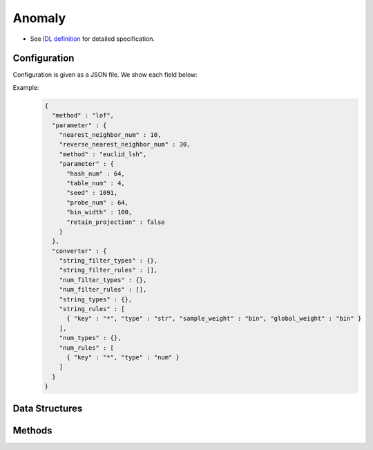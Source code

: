Anomaly
-------

* See `IDL definition <https://github.com/jubatus/jubatus/blob/master/jubatus/server/server/anomaly.idl>`_ for detailed specification.


Configuration
~~~~~~~~~~~~~

Configuration is given as a JSON file.
We show each field below:

.. describe:: method

   Specify algorithm for anomaly detection.
   You can use these algorithms.

   .. table::

      ==================== ===================================
      Value                Method
      ==================== ===================================
      ``"lof"``            Use Local Outlier Factor based on recommender. [Breunig2000]_
      ``"light_lof"``      Use a variant of LOF based on nearest neighbor.
      ==================== ===================================

.. describe:: parameter

   Specify parameters for the algorithm.
   Its format differs for each ``method``.

   common
     :unlearner:
        Specify unlearner strategy.
        If you don't use unlearner, you should omit this parameter.
        You can specify ``unlearner`` strategy described in :doc:`api_unlearner`.
        Data will be deleted by the ID based on strategy specified here.

     :unlearner_parameter:
        Specify unlearner parameter.
        You can specify ``unlearner_parameter`` :doc:`api_unlearner`.
        You cannot omit this parameter when you specify ``unlearner``.
        Data in excess of this number will be deleted automatically.

     note: ``unlearner`` and ``unlearner_parameter`` **can be omitted** .

   lof
     :nearest_neighbor_num:
        Number of neighbors
        The bigger it is, the less false-positives are found, but the more false-negatives are found.
        (Integer)

        * Range: 2 <= ``nearest_neighbor_num``

     :reverse_nearest_neighbor_num:
        Number of reverse neighbors to update, when annomaly measure values are update.
        The bigger it is,  the more accurately measures are updated, but the longer update-time is required.
        (Integer)

        * Range: ``nearest_neighbor_num`` <= ``reverse_nearest_neighbor_num``

     :ignore_kth_same_point:
        Avoid scores to go ``inf`` by limiting the number of duplicate records to ``nearest_neighbor_num - 1``.
        This parameter is optional and is ``false`` (disabled) by default.
        (Boolean)

     :method:
        Algorithm name of recommender for nearest neighbor search.
        Refer ``method`` in :doc:`api_recommender`.

     :parameter:
        Parameters of the recommender for nearest neighbor search.
        Refer ``parameter`` in :doc:`api_recommender`.

   light_lof
     :nearest_neighbor_num:
        Number of neighbors
        The bigger it is, the less false-positives are found, but the more false-negatives are found.
        (Integer)

        * Range: 2 <= ``nearest_neighbor_num``

     :reverse_nearest_neighbor_num:
        Number of reverse neighbors to update, when annomaly measure values are update.
        The bigger it is,  the more accurately measures are updated, but the longer update-time is required.
        (Integer)

        * Range: ``nearest_neighbor_num`` <= ``reverse_nearest_neighbor_num``

     :ignore_kth_same_point:
        Avoid scores to go ``inf`` by limiting the number of duplicate records to ``nearest_neighbor_num - 1``.
        This parameter is optional and is ``false`` (disabled) by default.
        (Boolean)

     :method:
        Algorithm name of nearest neighbor for nearest neighbor search.
        Refer ``method`` in :doc:`api_nearest_neighbor`.

     :parameter:
        Parameters of the nearest neighbor for nearest neighbor search.
        Refer ``parameter`` in :doc:`api_nearest_neighbor`.

.. describe:: converter

   Specify configuration for data conversion.
   Its format is described in :doc:`fv_convert`.


Example:
  .. code-block:: javascript

     {
       "method" : "lof",
       "parameter" : {
         "nearest_neighbor_num" : 10,
         "reverse_nearest_neighbor_num" : 30,
         "method" : "euclid_lsh",
         "parameter" : {
           "hash_num" : 64,
           "table_num" : 4,
           "seed" : 1091,
           "probe_num" : 64,
           "bin_width" : 100,
           "retain_projection" : false
         }
       },
       "converter" : {
         "string_filter_types" : {},
         "string_filter_rules" : [],
         "num_filter_types" : {},
         "num_filter_rules" : [],
         "string_types" : {},
         "string_rules" : [
           { "key" : "*", "type" : "str", "sample_weight" : "bin", "global_weight" : "bin" }
         ],
         "num_types" : {},
         "num_rules" : [
           { "key" : "*", "type" : "num" }
         ]
       }
     }


Data Structures
~~~~~~~~~~~~~~~

.. mpidl:message:: id_with_score

   Represents ID with its score.

   .. mpidl:member:: 0: string id

      Data ID.

   .. mpidl:member:: 1: float score

      Score for the data.
      Negative (normal) data are scored around `1.0`.
      Higher score means higher abnormality.

   .. code-block:: c++

      message id_with_score {
        0: string id
        1: float score
      }

Methods
~~~~~~~

.. mpidl:service:: anomaly

   .. mpidl:method:: bool clear_row(0: string id)

      :param id:   point ID to be removed
      :return:     True when the point was cleared successfully

      Clears a point data with ID ``id``.

   .. mpidl:method:: id_with_score add(0: datum row)

     :param row:  :mpidl:type:`datum` for the point
     :return:     Tuple of the point ID and the anomaly measure value

     Adds a point data ``row``.

   .. mpidl:method:: float update(0: string id, 1: datum row)

      :param id:   point ID to update
      :param row:  new :mpidl:type:`datum` for the point
      :return:     Anomaly measure value

      Updates the point ``id`` with the data ``row``.

   .. mpidl:method:: float overwrite(0: string id, 1: datum row)

      :param id:  point ID to overwrite
      :param row: new :mpidl:type:`datum` for the point
      :return:    Anomaly measure value

      Overwrites the point ``id`` with the data ``row``.

   .. mpidl:method:: float calc_score(0: datum row)

      :param row:  :mpidl:type:`datum`
      :return:     Anomaly measure value for given ``row``

      Calculates an anomaly measure value for the point data ``row`` without adding a point.

   .. mpidl:method:: list<string> get_all_rows()

      :return:     List of all point IDs

      Returns the list of all point IDs.
